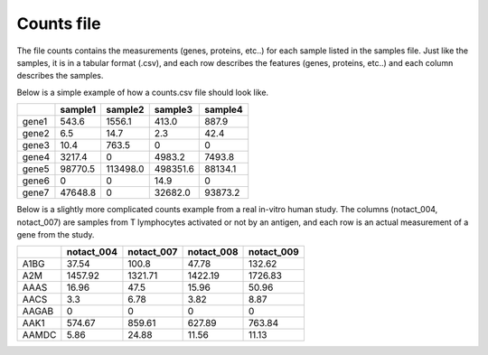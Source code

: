 .. _counts:

Counts file
================================================================================

The file counts contains the measurements (genes, proteins, etc..) for each sample listed in the samples file. Just
like the samples, it is in a tabular format (.csv), and each row describes the features (genes, proteins, etc..)
and each column describes the samples.

Below is a simple example of how a counts.csv file should look like.

+-------+---------+----------+----------+---------+
|       | sample1 | sample2  | sample3  | sample4 |
+=======+=========+==========+==========+=========+
| gene1 | 543.6   | 1556.1   | 413.0    | 887.9   |
+-------+---------+----------+----------+---------+
| gene2 | 6.5     | 14.7     | 2.3      | 42.4    |
+-------+---------+----------+----------+---------+
| gene3 | 10.4    | 763.5    | 0        | 0       |
+-------+---------+----------+----------+---------+
| gene4 | 3217.4  | 0        | 4983.2   | 7493.8  |
+-------+---------+----------+----------+---------+
| gene5 | 98770.5 | 113498.0 | 498351.6 | 88134.1 |
+-------+---------+----------+----------+---------+
| gene6 | 0       | 0        | 14.9     | 0       |
+-------+---------+----------+----------+---------+
| gene7 | 47648.8 | 0        | 32682.0  | 93873.2 |
+-------+---------+----------+----------+---------+

.. seealso::
    The formats accepted as features (genes, proteins are ENSEMB, ENSEMBLTRAN, UNIGENE, REFSEQ,ACCNUM and UNIPROT and gene SYMBOL).

Below is a slightly more complicated counts example from a real in-vitro human study. The columns (notact_004,  notact_007) are samples from T lymphocytes activated or not by an antigen, and each row is an actual measurement of a gene from the study.

+-------+------------+------------+------------+-------------+
|       | notact_004 | notact_007 | notact_008 | notact_009  |
+=======+============+============+============+=============+
| A1BG  | 37.54      | 100.8      | 47.78      | 132.62      |
+-------+------------+------------+------------+-------------+
| A2M   | 1457.92    | 1321.71    | 1422.19    | 1726.83     |
+-------+------------+------------+------------+-------------+
| AAAS  | 16.96      | 47.5       | 15.96      | 50.96       |
+-------+------------+------------+------------+-------------+
| AACS  | 3.3        | 6.78       | 3.82       | 8.87        |
+-------+------------+------------+------------+-------------+
| AAGAB | 0          | 0          | 0          | 0           |
+-------+------------+------------+------------+-------------+
| AAK1  | 574.67     | 859.61     | 627.89     | 763.84      |
+-------+------------+------------+------------+-------------+
| AAMDC | 5.86       | 24.88      | 11.56      | 11.13       |
+-------+------------+------------+------------+-------------+


.. seealso::
    If you are familiar with R, you can think of the counts file as a data.frame object. The samples file from the study above can be accessed by installing playbase `devtools::install_github("bigomics/playbase")`` and running `playbase::SAMPLES`.
